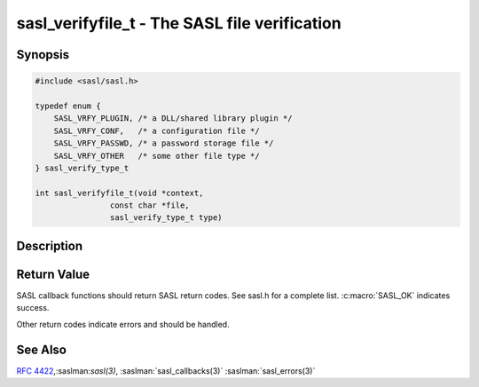 .. saslman:: sasl_verifyfile_t(3)

.. _sasl-reference-manpages-library-sasl_verifyfile_t:


==================================================
**sasl_verifyfile_t** - The SASL file verification
==================================================

Synopsis
========

.. code-block:: C

    #include <sasl/sasl.h>

    typedef enum {
        SASL_VRFY_PLUGIN, /* a DLL/shared library plugin */
        SASL_VRFY_CONF,   /* a configuration file */
        SASL_VRFY_PASSWD, /* a password storage file */
        SASL_VRFY_OTHER   /* some other file type */
    } sasl_verify_type_t

    int sasl_verifyfile_t(void *context,
                    const char *file,
                    sasl_verify_type_t type)


Description
===========

.. c:function::    int sasl_verifyfile_t(void *context,
        const char *file,
        sasl_verify_type_t type)

    **sasl_verifyfile_t()** is used to check whether a given file is
    okay for use by the SASL library.   This  is  intended  to
    allow  applications  to  sanity  check  the environment. For example, to
    ensure that plugins or the config file cannot  be  written
    to.

    :param context: context from the callback record

    :param context: context from the callback record

    :param file: full path of the file to verify

    :param type: type of the file.


Return Value
============

SASL  callback  functions should return SASL return codes.
See sasl.h for a complete list. :c:macro:`SASL_OK` indicates success.

Other return codes indicate errors and should be handled.

See Also
========

:rfc:`4422`,:saslman:`sasl(3)`, :saslman:`sasl_callbacks(3)`
:saslman:`sasl_errors(3)`
